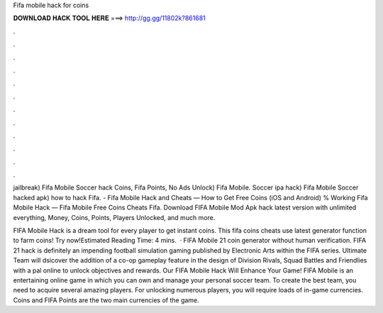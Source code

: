Fifa mobile hack for coins



𝐃𝐎𝐖𝐍𝐋𝐎𝐀𝐃 𝐇𝐀𝐂𝐊 𝐓𝐎𝐎𝐋 𝐇𝐄𝐑𝐄 ===> http://gg.gg/11802k?861681



.



.



.



.



.



.



.



.



.



.



.



.

jailbreak) Fifa Mobile Soccer hack Coins, Fifa Points, No Ads Unlock) Fifa Mobile. Soccer ipa hack) Fifa Mobile Soccer hacked apk) how to hack Fifa. - Fifa Mobile Hack and Cheats — How to Get Free Coins (iOS and Android) % Working Fifa Mobile Hack — Fifa Mobile Free Coins Cheats Fifa. Download FIFA Mobile Mod Apk hack latest version with unlimited everything, Money, Coins, Points, Players Unlocked, and much more.

FIFA Mobile Hack is a dream tool for every player to get instant coins. This fifa coins cheats use latest generator function to farm coins! Try now!Estimated Reading Time: 4 mins.  · FIFA Mobile 21 coin generator without human verification. FIFA 21 hack is definitely an impending football simulation gaming published by Electronic Arts within the FIFA series. Ultimate Team will dsicover the addition of a co-op gameplay feature in the design of Division Rivals, Squad Battles and Friendlies with a pal online to unlock objectives and rewards. Our FIFA Mobile Hack Will Enhance Your Game! FIFA Mobile is an entertaining online game in which you can own and manage your personal soccer team. To create the best team, you need to acquire several amazing players. For unlocking numerous players, you will require loads of in-game currencies. Coins and FIFA Points are the two main currencies of the game.

